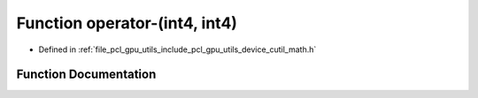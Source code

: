 .. _exhale_function_gpu_2utils_2include_2pcl_2gpu_2utils_2device_2cutil__math_8h_1a1fb91e3f5f594852d1df0bf7eba6a127:

Function operator-(int4, int4)
==============================

- Defined in :ref:`file_pcl_gpu_utils_include_pcl_gpu_utils_device_cutil_math.h`


Function Documentation
----------------------


.. doxygenfunction:: operator-(int4, int4)
